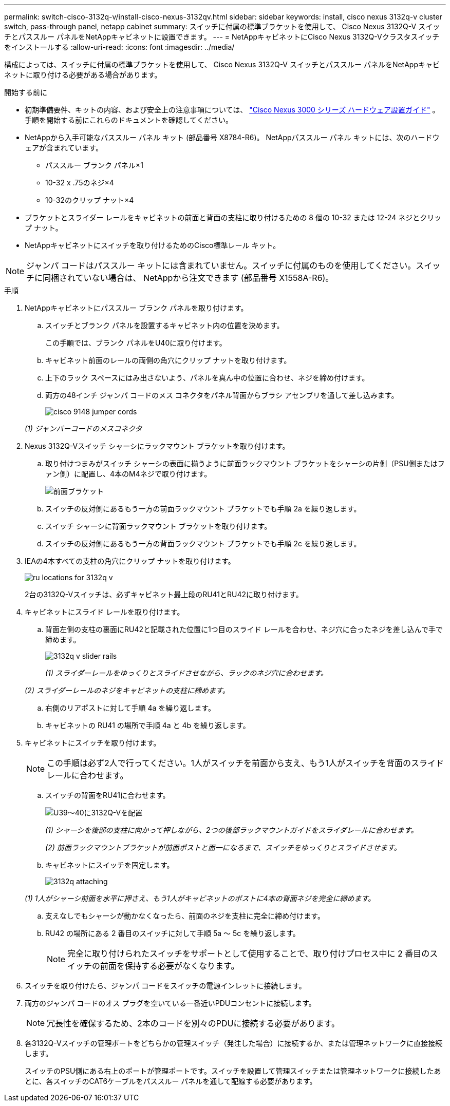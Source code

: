 ---
permalink: switch-cisco-3132q-v/install-cisco-nexus-3132qv.html 
sidebar: sidebar 
keywords: install, cisco nexus 3132q-v cluster switch, pass-through panel, netapp cabinet 
summary: スイッチに付属の標準ブラケットを使用して、 Cisco Nexus 3132Q-V スイッチとパススルー パネルをNetAppキャビネットに設置できます。 
---
= NetAppキャビネットにCisco Nexus 3132Q-Vクラスタスイッチをインストールする
:allow-uri-read: 
:icons: font
:imagesdir: ../media/


[role="lead"]
構成によっては、スイッチに付属の標準ブラケットを使用して、 Cisco Nexus 3132Q-V スイッチとパススルー パネルをNetAppキャビネットに取り付ける必要がある場合があります。

.開始する前に
* 初期準備要件、キットの内容、および安全上の注意事項については、 http://www.cisco.com/c/en/us/td/docs/switches/datacenter/nexus3000/hw/installation/guide/b_n3000_hardware_install_guide.html["Cisco Nexus 3000 シリーズ ハードウェア設置ガイド"^] 。手順を開始する前にこれらのドキュメントを確認してください。
* NetAppから入手可能なパススルー パネル キット (部品番号 X8784-R6)。  NetAppパススルー パネル キットには、次のハードウェアが含まれています。
+
** パススルー ブランク パネル×1
** 10-32 x .75のネジ×4
** 10-32のクリップ ナット×4


* ブラケットとスライダー レールをキャビネットの前面と背面の支柱に取り付けるための 8 個の 10-32 または 12-24 ネジとクリップ ナット。
* NetAppキャビネットにスイッチを取り付けるためのCisco標準レール キット。


[NOTE]
====
ジャンパ コードはパススルー キットには含まれていません。スイッチに付属のものを使用してください。スイッチに同梱されていない場合は、 NetAppから注文できます (部品番号 X1558A-R6)。

====
.手順
. NetAppキャビネットにパススルー ブランク パネルを取り付けます。
+
.. スイッチとブランク パネルを設置するキャビネット内の位置を決めます。
+
この手順では、ブランク パネルをU40に取り付けます。

.. キャビネット前面のレールの両側の角穴にクリップ ナットを取り付けます。
.. 上下のラック スペースにはみ出さないよう、パネルを真ん中の位置に合わせ、ネジを締め付けます。
.. 両方の48インチ ジャンパ コードのメス コネクタをパネル背面からブラシ アセンブリを通して差し込みます。
+
image::../media/cisco_9148_jumper_cords.gif[]

+
_(1) ジャンパーコードのメスコネクタ_



. Nexus 3132Q-Vスイッチ シャーシにラックマウント ブラケットを取り付けます。
+
.. 取り付けつまみがスイッチ シャーシの表面に揃うように前面ラックマウント ブラケットをシャーシの片側（PSU側またはファン側）に配置し、4本のM4ネジで取り付けます。
+
image::../media/3132q_front_bracket.gif[前面ブラケット]

.. スイッチの反対側にあるもう一方の前面ラックマウント ブラケットでも手順 2a を繰り返します。
.. スイッチ シャーシに背面ラックマウント ブラケットを取り付けます。
.. スイッチの反対側にあるもう一方の背面ラックマウント ブラケットでも手順 2c を繰り返します。


. IEAの4本すべての支柱の角穴にクリップ ナットを取り付けます。
+
image::../media/ru_locations_for_3132q_v.gif[]

+
2台の3132Q-Vスイッチは、必ずキャビネット最上段のRU41とRU42に取り付けます。

. キャビネットにスライド レールを取り付けます。
+
.. 背面左側の支柱の裏面にRU42と記載された位置に1つ目のスライド レールを合わせ、ネジ穴に合ったネジを差し込んで手で締めます。
+
image::../media/3132q_v_slider_rails.gif[]

+
_(1) スライダーレールをゆっくりとスライドさせながら、ラックのネジ穴に合わせます。_

+
_(2) スライダーレールのネジをキャビネットの支柱に締めます。_

.. 右側のリアポストに対して手順 4a を繰り返します。
.. キャビネットの RU41 の場所で手順 4a と 4b を繰り返します。


. キャビネットにスイッチを取り付けます。
+

NOTE: この手順は必ず2人で行ってください。1人がスイッチを前面から支え、もう1人がスイッチを背面のスライド レールに合わせます。

+
.. スイッチの背面をRU41に合わせます。
+
image::../media/3132q_v_positioning.gif[U39～40に3132Q-Vを配置]

+
_(1) シャーシを後部の支柱に向かって押しながら、2つの後部ラックマウントガイドをスライダレールに合わせます。_

+
_(2) 前面ラックマウントブラケットが前面ポストと面一になるまで、スイッチをゆっくりとスライドさせます。_

.. キャビネットにスイッチを固定します。
+
image::../media/3132q_attaching.gif[]

+
_(1) 1人がシャーシ前面を水平に押さえ、もう1人がキャビネットのポストに4本の背面ネジを完全に締めます。_

.. 支えなしでもシャーシが動かなくなったら、前面のネジを支柱に完全に締め付けます。
.. RU42 の場所にある 2 番目のスイッチに対して手順 5a ～ 5c を繰り返します。
+

NOTE: 完全に取り付けられたスイッチをサポートとして使用することで、取り付けプロセス中に 2 番目のスイッチの前面を保持する必要がなくなります。



. スイッチを取り付けたら、ジャンパ コードをスイッチの電源インレットに接続します。
. 両方のジャンパ コードのオス プラグを空いている一番近いPDUコンセントに接続します。
+

NOTE: 冗長性を確保するため、2本のコードを別々のPDUに接続する必要があります。

. 各3132Q-Vスイッチの管理ポートをどちらかの管理スイッチ（発注した場合）に接続するか、または管理ネットワークに直接接続します。
+
スイッチのPSU側にある右上のポートが管理ポートです。スイッチを設置して管理スイッチまたは管理ネットワークに接続したあとに、各スイッチのCAT6ケーブルをパススルー パネルを通して配線する必要があります。


